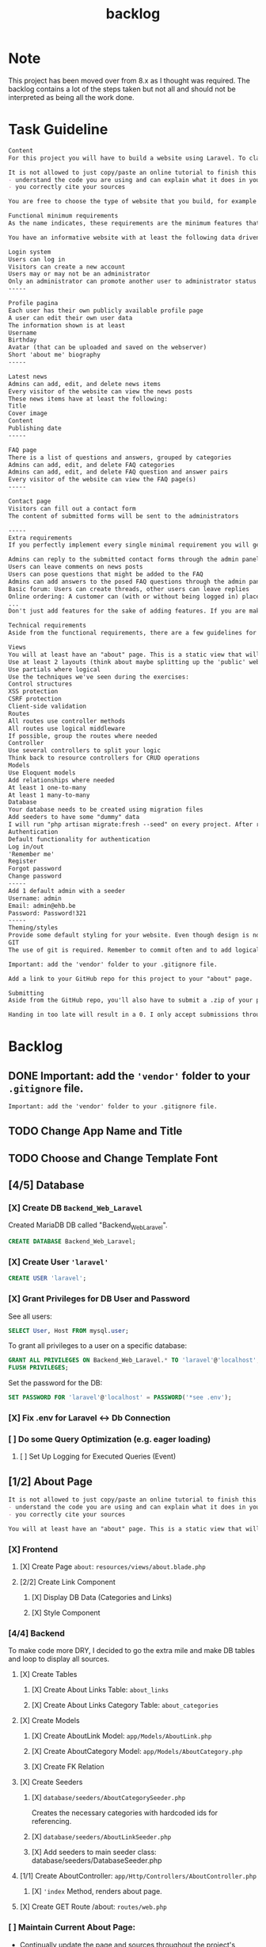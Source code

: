 #+title: backlog

* Note
This project has been moved over from 8.x as I thought was required.
The backlog contains a lot of the steps taken but not all and should not be interpreted as being all the work done.

* Task Guideline
#+begin_src org
Content
For this project you will have to build a website using Laravel. To clarify: we are talking about a dynamic website, so one that will store and read data dynamically from a database to persistently save information. A static page will not suffice!

It is not allowed to just copy/paste an online tutorial to finish this project, but you are allowed to use them as a basis for your own website if you:
- understand the code you are using and can explain what it does in your own words
- you correctly cite your sources

You are free to choose the type of website that you build, for example for the small business of your parents, a local sports club, music festival, video game, ... As long as the website meets the standards described in this assignment.

Functional minimum requirements
As the name indicates, these requirements are the minimum features that need to be present in your website.

You have an informative website with at least the following data driven features:

Login system
Users can log in
Visitors can create a new account
Users may or may not be an administrator
Only an administrator can promote another user to administrator status (or create a new user that is an admin)
-----

Profile pagina
Each user has their own publicly available profile page
A user can edit their own user data
The information shown is at least
Username
Birthday
Avatar (that can be uploaded and saved on the webserver)
Short 'about me' biography
-----

Latest news
Admins can add, edit, and delete news items
Every visitor of the website can view the news posts
These news items have at least the following:
Title
Cover image
Content
Publishing date
-----

FAQ page
There is a list of questions and answers, grouped by categories
Admins can add, edit, and delete FAQ categories
Admins can add, edit, and delete FAQ question and answer pairs
Every visitor of the website can view the FAQ page(s)
-----

Contact page
Visitors can fill out a contact form
The content of submitted forms will be sent to the administrators

-----
Extra requirements
If you perfectly implement every single minimal requirement you will get a passing grade for the project. If you wish to excel in your result, you can add extra features to your website. Below you can find a list of example features you can add:

Admins can reply to the submitted contact forms through the admin panel, the replies will be mailed to the original sender
Users can leave comments on news posts
Users can pose questions that might be added to the FAQ
Admins can add answers to the posed FAQ questions through the admin panel
Basic forum: Users can create threads, other users can leave replies
Online ordering: A customer can (with or without being logged in) place an order for the products available on the website
...
Don't just add features for the sake of adding features. If you are making a website for your parents' butcher shop it's a lot more logical to add online ordering than it is to add a forum. If you're unsure about how good a feature might be, feel free to ask the teacher.

Technical requirements
Aside from the functional requirements, there are a few guidelines for the technical aspect of the project as well:

Views
You will at least have an "about" page. This is a static view that will serve as your Readme/list of sources. Cite any resources that you've used in this page, as well as a link to those pages. This page is mandatory, if your about page does not exist, you will not be able to pass for this project.
Use at least 2 layouts (think about maybe splitting up the 'public' website and the admin panel)
Use partials where logical
Use the techniques we've seen during the exercises:
Control structures
XSS protection
CSRF protection
Client-side validation
Routes
All routes use controller methods
All routes use logical middleware
If possible, group the routes where needed
Controller
Use several controllers to split your logic
Think back to resource controllers for CRUD operations
Models
Use Eloquent models
Add relationships where needed
At least 1 one-to-many
At least 1 many-to-many
Database
Your database needs to be created using migration files
Add seeders to have some "dummy" data
I will run "php artisan migrate:fresh --seed" on every project. After running this your website should be usable for me
Authentication
Default functionality for authentication
Log in/out
'Remember me'
Register
Forgot password
Change password
-----
Add 1 default admin with a seeder
Username: admin
Email: admin@ehb.be
Password: Password!321
-----
Theming/styles
Provide some default styling for your website. Even though design is not a core competence of this course, I expect a minimum. If you are not good at design, use something like Bootstrap and pick a free theme from a website such as https://startbootstrap.com/Links to an external site.
GIT
The use of git is required. Remember to commit often and to add logical commit messages. This allows me to follow along with your progress, but it also provides you with a fallback when something does go wrong with your code.

Important: add the 'vendor' folder to your .gitignore file.

Add a link to your GitHub repo for this project to your "about" page.

Submitting
Aside from the GitHub repo, you'll also have to submit a .zip of your project on Canvas. You name your file: bw_firstname_lastname_laravel.zip. In the zip you will delete the vendor folder.

Handing in too late will result in a 0. I only accept submissions through Canvas. Canvas not working because you try to submit your project at the very last minute is not an excuse for handing in too late.
#+end_src
* Backlog
** DONE Important: add the ~'vendor'~ folder to your ~.gitignore~ file.
#+begin_src org
Important: add the 'vendor' folder to your .gitignore file.
#+end_src
** TODO Change App Name and Title
** TODO Choose and Change Template Font
** [4/5] Database
*** [X] Create DB ~Backend_Web_Laravel~
Created MariaDB DB called "Backend_Web_Laravel".

#+begin_src sql
CREATE DATABASE Backend_Web_Laravel;
#+end_src

*** [X] Create User ~'laravel'~

#+begin_src sql
CREATE USER 'laravel';
#+end_src

*** [X] Grant Privileges for DB User and Password
See all users:
#+begin_src sql
SELECT User, Host FROM mysql.user;
#+end_src

To grant all privileges to a user on a specific database:
#+begin_src sql
GRANT ALL PRIVILEGES ON Backend_Web_Laravel.* TO 'laravel'@'localhost';
FLUSH PRIVILEGES;
#+end_src

Set the password for the DB:
#+begin_src sql
SET PASSWORD FOR 'laravel'@'localhost' = PASSWORD('*see .env');
#+end_src

*** [X] Fix .env for Laravel <-> Db Connection
*** [ ] Do some Query Optimization (e.g. eager loading)
**** [ ] Set Up Logging for Executed Queries (Event)
** [1/2] About Page
#+begin_src org
It is not allowed to just copy/paste an online tutorial to finish this project, but you are allowed to use them as a basis for your own website if you:
- understand the code you are using and can explain what it does in your own words
- you correctly cite your sources
#+end_src

#+begin_src org
You will at least have an "about" page. This is a static view that will serve as your Readme/list of sources. Cite any resources that you've used in this page, as well as a link to those pages. This page is mandatory, if your about page does not exist, you will not be able to pass for this project.
#+end_src
*** [X] Frontend
**** [X] Create Page ~about~: ~resources/views/about.blade.php~
**** [2/2] Create Link Component
***** [X] Display DB Data (Categories and Links)
***** [X] Style Component
*** [4/4] Backend
To make code more DRY, I decided to go the extra mile and make DB tables and loop to display all sources.
**** [X] Create Tables
***** [X] Create About Links Table: ~about_links~
***** [X] Create About Links Category Table: ~about_categories~
**** [X] Create Models
***** [X] Create AboutLink Model: ~app/Models/AboutLink.php~
***** [X] Create AboutCategory Model:  ~app/Models/AboutCategory.php~
***** [X] Create FK Relation
**** [X] Create Seeders
***** [X] ~database/seeders/AboutCategorySeeder.php~
Creates the necessary categories with hardcoded ids for referencing.
***** [X] ~database/seeders/AboutLinkSeeder.php~
***** [X] Add seeders to main seeder class: database/seeders/DatabaseSeeder.php
**** [1/1] Create AboutController: ~app/Http/Controllers/AboutController.php~
***** [X] ~'index~ Method, renders about page.
**** [X] Create GET Route /about: ~routes/web.php~
*** [ ] Maintain Current About Page:
- Continually update the page and sources throughout the project's development.
- Log all utilized resources in the Seeders, ensuring they're reflected in the database and page.
** [1/4] Login and Auth
#+begin_src org
Login system
Users can log in
Visitors can create a new account

Users may or may not be an administrator
Only an administrator can promote another user to administrator status (or create a new user that is an admin)
#+end_src

*** DONE Install Laravel Breeze
#+begin_src shell
php artisan breeze:install
# Using blade + alpineJs and Pest.
#+end_src
*** [ ] Visitors can Register
*** [ ] Users can Log In
*** [ ] Users can be either ~admin~ or ~user~

** [0/5] Profile Page
#+begin_src org
Profile pagina
Each user has their own publicly available profile page
A user can edit their own user data
The information shown is at least
Username
Birthday
Avatar (that can be uploaded and saved on the webserver)
Short 'about me' biography
-----
Latest news
Admins can add, edit, and delete news items
Every visitor of the website can view the news posts
These news items have at least the following:
Title
Cover image
Content
Publishing date
#+end_src
*** [ ] Create Page/view
*** [0/6] Add Necessary Form(s) and Fields
**** [ ] Username
**** [ ] Birthday
**** [ ] Avatar
**** [ ] About Me
*** [ ] Create DB Migrations
*** [ ] Create Routes
*** [ ] Style Pages
** [1/6] Latest News

#+begin_src org
Latest news
Admins can add, edit, and delete news items
Every visitor of the website can view the news posts

These news items have at least the following:
Title
Cover image
Content
Publishing date
#+end_src

*** DONE [0/0] Backend Logic
Tables: news_item(s)
Fields: Title, Image(path), Content, Publishing_date
**** [X] Create Migrations
***** [X] ~news_items~ table
**** [X] Create Model: ~app/Models/NewsItem.php~
**** [X] Create Factory: ~database/factories/NewsItemFactory.php~
**** [X] Create Seeder: ~database/seeders/NewsItemSeeder.php~
**** [X] Add Seeder to ~DatabaseSeeder~
*** TODO [/] Frontend
**** [1/1] Create News View
***** [X] Create Page: ~resources/views/news.blade.php~
***** [2/5] Create New Item Component
****** [X] Make Blade Component File: ~resources/views/components/news-item.blade.php~
****** [X] Make View Component File: ~app/View/Components/NewsItem.php~
****** [3/4] Display Required Properties
******* [X] Displays Title
******* [ ] Has Cover Image
******* [X] Displays Content
******* [X] Shows Publishing Date
****** [ ] Completely Styled
**** [3/4] Create Detailed News View
***** [X] Create NewsController Method
***** [X] Create Route
***** [X] Create Page: ~resources/views/news/show.blade.php~
***** [?] Style Page
*** [ ] Admins can Add Items
**** [ ] Create Route
**** [ ] Create Method in NewsController
**** [0/3] Add Functionality to Pages
***** [ ] ~'index~
****** [ ] Make form
****** [ ] Style Button
***** [ ] ~'show'~
****** [ ] Make form
****** [ ] Style Button
*** [ ] Admins can Delete Items
*** [ ] Admins can add Edit Items
*** [ ] Visitors can
** [0/2] FAQ page
#+begin_src org
There is a list of questions and answers, grouped by categories
Admins can add, edit, and delete FAQ categories
Admins can add, edit, and delete FAQ question and answer pairs
Every visitor of the website can view the FAQ page(s)
#+end_src
*** [0/4] Backend Logic
**** [ ] Create Migrations
**** [ ] Create Model
**** [ ] Create Factory
**** [ ] Create Seeder
*** [ ] Frontend
**** [ ] Create page
**** [ ] Create Faq Components
** [ ] Contact Page
#+begin_src org
Contact page
Visitors can fill out a contact form
The content of submitted forms will be sent to the administrators
#+end_src
*** [ ] The Content of the Form is sent to Administrators
*** [ ] Visitors can Fill in Form
**** [ ] Backend
***** [0/4] Backend Logic
****** [ ] Create Migrations
****** [ ] Create Model
***** [ ] Frontend
****** [ ] Create Form Component
** WAIT EXTRA
